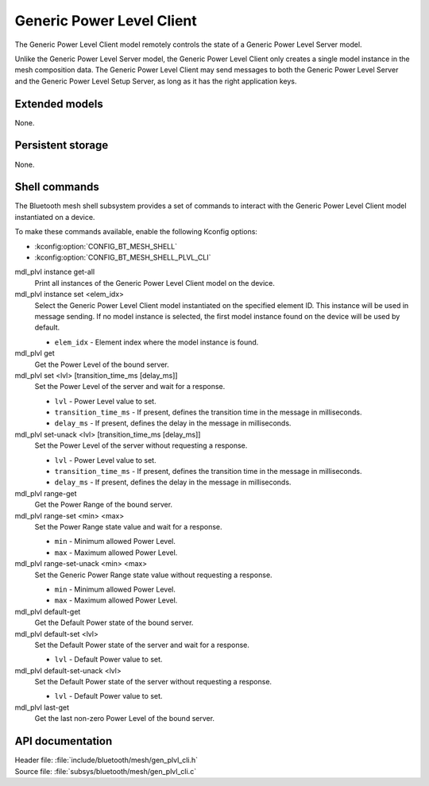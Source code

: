 .. _bt_mesh_plvl_cli_readme:

Generic Power Level Client
##########################

The Generic Power Level Client model remotely controls the state of a Generic Power Level Server model.

Unlike the Generic Power Level Server model, the Generic Power Level Client only creates a single model instance in the mesh composition data.
The Generic Power Level Client may send messages to both the Generic Power Level Server and the Generic Power Level Setup Server, as long as it has the right application keys.

Extended models
****************

None.

Persistent storage
*******************

None.

Shell commands
**************

The Bluetooth mesh shell subsystem provides a set of commands to interact with the Generic Power Level Client model instantiated on a device.

To make these commands available, enable the following Kconfig options:

* :kconfig:option:`CONFIG_BT_MESH_SHELL`
* :kconfig:option:`CONFIG_BT_MESH_SHELL_PLVL_CLI`

mdl_plvl instance get-all
	Print all instances of the Generic Power Level Client model on the device.


mdl_plvl instance set <elem_idx>
	Select the Generic Power Level Client model instantiated on the specified element ID.
	This instance will be used in message sending.
	If no model instance is selected, the first model instance found on the device will be used by default.

	* ``elem_idx`` - Element index where the model instance is found.


mdl_plvl get
	Get the Power Level of the bound server.


mdl_plvl set <lvl> [transition_time_ms [delay_ms]]
	Set the Power Level of the server and wait for a response.

	* ``lvl`` - Power Level value to set.
	* ``transition_time_ms`` - If present, defines the transition time in the message in milliseconds.
	* ``delay_ms`` - If present, defines the delay in the message in milliseconds.


mdl_plvl set-unack <lvl> [transition_time_ms [delay_ms]]
	Set the Power Level of the server without requesting a response.

	* ``lvl`` - Power Level value to set.
	* ``transition_time_ms`` - If present, defines the transition time in the message in milliseconds.
	* ``delay_ms`` - If present, defines the delay in the message in milliseconds.


mdl_plvl range-get
	Get the Power Range of the bound server.


mdl_plvl range-set <min> <max>
	Set the Power Range state value and wait for a response.

	* ``min`` - Minimum allowed Power Level.
	* ``max`` - Maximum allowed Power Level.


mdl_plvl range-set-unack <min> <max>
	Set the Generic Power Range state value without requesting a response.

	* ``min`` - Minimum allowed Power Level.
	* ``max`` - Maximum allowed Power Level.


mdl_plvl default-get
	Get the Default Power state of the bound server.


mdl_plvl default-set <lvl>
	Set the Default Power state of the server and wait for a response.

	* ``lvl`` - Default Power value to set.


mdl_plvl default-set-unack <lvl>
	Set the Default Power state of the server without requesting a response.

	* ``lvl`` - Default Power value to set.


mdl_plvl last-get
	Get the last non-zero Power Level of the bound server.


API documentation
******************

| Header file: :file:`include/bluetooth/mesh/gen_plvl_cli.h`
| Source file: :file:`subsys/bluetooth/mesh/gen_plvl_cli.c`

.. doxygengroup:: bt_mesh_plvl_cli
   :project: nrf
   :members:
